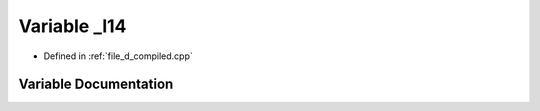 .. _exhale_variable_d__compiled_8cpp_1ac70e6dec85787b96017183a5714b152e:

Variable _l14
=============

- Defined in :ref:`file_d_compiled.cpp`


Variable Documentation
----------------------


.. doxygenvariable:: _l14
